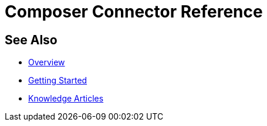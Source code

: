 = Composer Connector Reference

ifeval::["{product}"=="salesforce"]
Each system that connects to MuleSoft Composer for Salesforce (Composer) behaves in different ways depending on how the system stores the information you want to retrieve and manipulate. Review each system reference page to understand which triggers and actions are available
endif::[]

ifeval::["{product}"=="mulesoft"]
Each system that connects to MuleSoft Composer (Composer) behaves in different ways depending on how the system stores the information you want to retrieve and manipulate. Review each system reference page to understand which triggers and actions are available
endif::[]

== See Also

* xref:ms_composer_overview.adoc[Overview]
* xref:ms_composer_prerequisites.adoc[Getting Started]
* https://help.salesforce.com/s/search-result?language=en_US&f%3A%40sflanguage=%5Bes%5D&sort=relevancy&f%3A%40sfkbdccategoryexpanded=%5BAll%5D&t=allResultsTab#t=allResultsTab&sort=date%20descending&f:@objecttype=%5BKBKnowledgeArticle%5D&f:@sflanguage=%5Ben_US%5D&f:@sfkbdccategoryexpanded=%5BAll,MuleSoft%20Composer%5D[Knowledge Articles]
